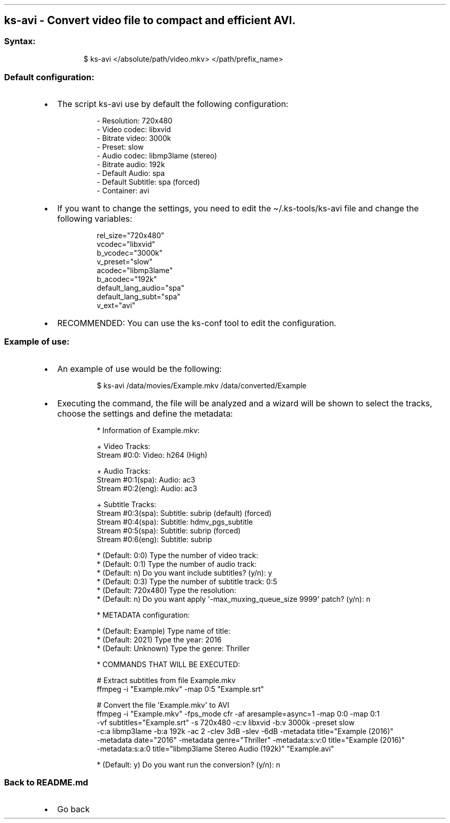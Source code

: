 .\" Automatically generated by Pandoc 3.1.11.1
.\"
.TH "" "" "" "" ""
.SH ks\-avi \- Convert video file to compact and efficient AVI.
.SS Syntax:
.IP
.EX
$ ks\-avi </absolute/path/video.mkv> </path/prefix_name>
.EE
.SS Default configuration:
.IP \[bu] 2
The script \f[CR]ks\-avi\f[R] use by default the following
configuration:
.RS 2
.IP
.EX
\- Resolution: 720x480
\- Video codec: libxvid
\- Bitrate video: 3000k
\- Preset: slow
\- Audio codec: libmp3lame (stereo)
\- Bitrate audio: 192k
\- Default Audio: spa
\- Default Subtitle: spa (forced)
\- Container: avi
.EE
.RE
.IP \[bu] 2
If you want to change the settings, you need to edit the
\f[CR]\[ti]/.ks\-tools/ks\-avi\f[R] file and change the following
variables:
.RS 2
.IP
.EX
rel_size=\[dq]720x480\[dq]
vcodec=\[dq]libxvid\[dq]
b_vcodec=\[dq]3000k\[dq]
v_preset=\[dq]slow\[dq]
acodec=\[dq]libmp3lame\[dq]
b_acodec=\[dq]192k\[dq]
default_lang_audio=\[dq]spa\[dq]
default_lang_subt=\[dq]spa\[dq]
v_ext=\[dq]avi\[dq]
.EE
.RE
.IP \[bu] 2
RECOMMENDED: You can use the ks\-conf tool to edit the configuration.
.SS Example of use:
.IP \[bu] 2
An example of use would be the following:
.RS 2
.IP
.EX
$ ks\-avi /data/movies/Example.mkv /data/converted/Example
.EE
.RE
.IP \[bu] 2
Executing the command, the file will be analyzed and a wizard will be
shown to select the tracks, choose the settings and define the metadata:
.RS 2
.IP
.EX
 * Information of Example.mkv:

 + Video Tracks:
 Stream #0:0: Video: h264 (High)

 + Audio Tracks:
 Stream #0:1(spa): Audio: ac3
 Stream #0:2(eng): Audio: ac3

 + Subtitle Tracks:
 Stream #0:3(spa): Subtitle: subrip (default) (forced)
 Stream #0:4(spa): Subtitle: hdmv_pgs_subtitle
 Stream #0:5(spa): Subtitle: subrip (forced)
 Stream #0:6(eng): Subtitle: subrip

 * (Default: 0:0) Type the number of video track: 
 * (Default: 0:1) Type the number of audio track: 
 * (Default: n) Do you want include subtitles? (y/n): y
 * (Default: 0:3) Type the number of subtitle track: 0:5
 * (Default: 720x480) Type the resolution: 
 * (Default: n) Do you want apply \[aq]\-max_muxing_queue_size 9999\[aq] patch? (y/n): n

 * METADATA configuration:

 * (Default: Example) Type name of title:
 * (Default: 2021) Type the year: 2016
 * (Default: Unknown) Type the genre: Thriller

 * COMMANDS THAT WILL BE EXECUTED:

  # Extract subtitles from file Example.mkv
  ffmpeg \-i \[dq]Example.mkv\[dq] \-map 0:5 \[dq]Example.srt\[dq]

  # Convert the file \[aq]Example.mkv\[aq] to AVI
  ffmpeg \-i \[dq]Example.mkv\[dq] \-fps_mode cfr \-af aresample=async=1 \-map 0:0 \-map 0:1
  \-vf subtitles=\[dq]Example.srt\[dq] \-s 720x480 \-c:v libxvid \-b:v 3000k \-preset slow 
  \-c:a libmp3lame \-b:a 192k \-ac 2 \-clev 3dB \-slev \-6dB \-metadata title=\[dq]Example (2016)\[dq] 
  \-metadata date=\[dq]2016\[dq] \-metadata genre=\[dq]Thriller\[dq] \-metadata:s:v:0 title=\[dq]Example (2016)\[dq]
  \-metadata:s:a:0 title=\[dq]libmp3lame Stereo Audio (192k)\[dq] \[dq]Example.avi\[dq]

 * (Default: y) Do you want run the conversion? (y/n): n
.EE
.RE
.SS Back to README.md
.IP \[bu] 2
Go back
